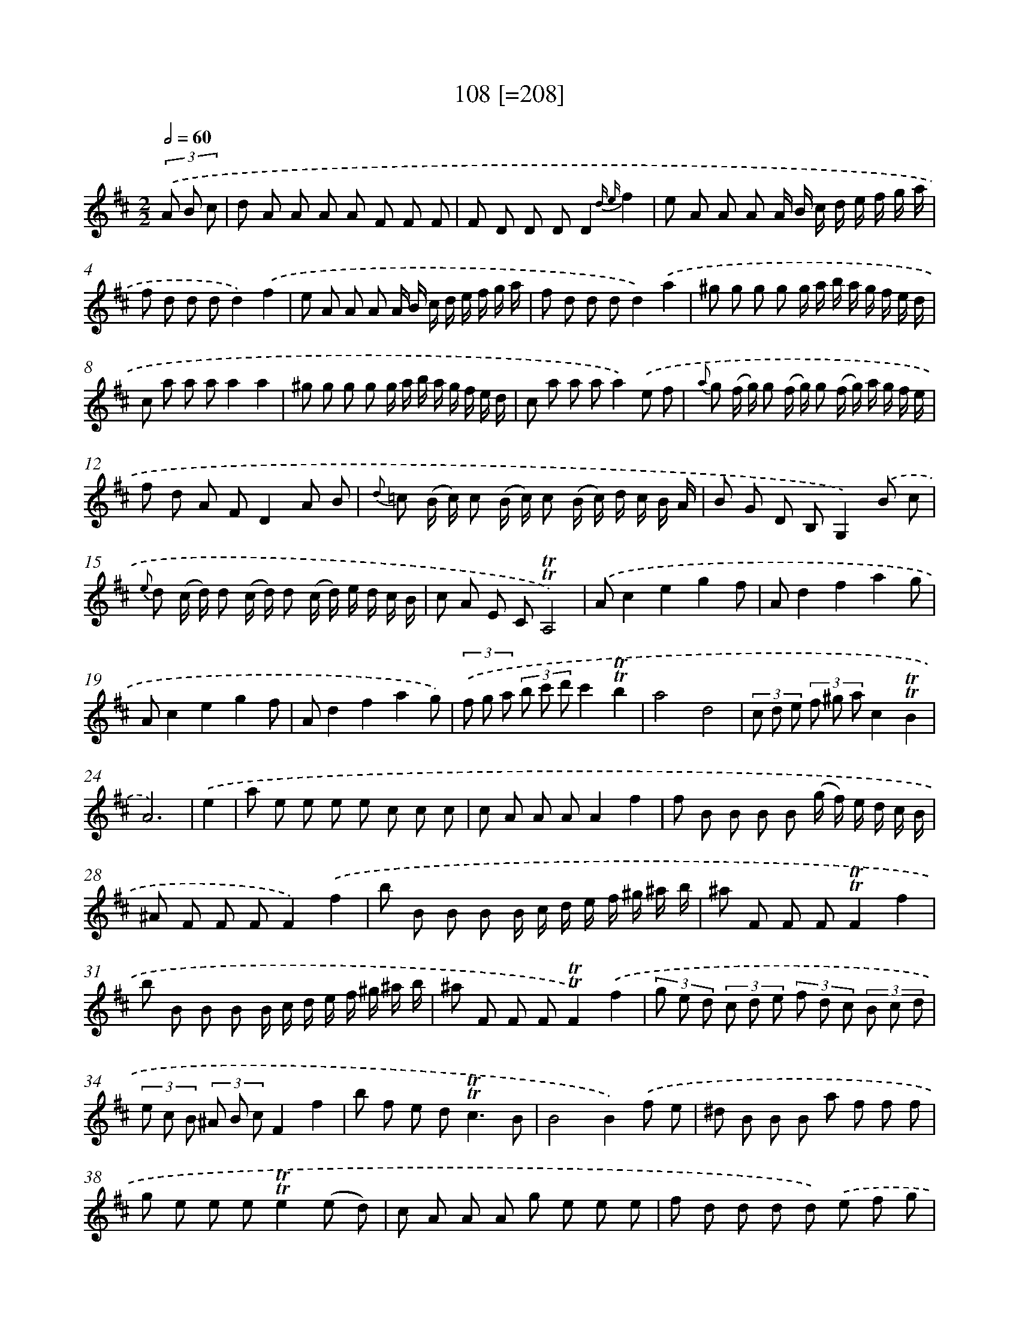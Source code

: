 X: 15752
T: 108 [=208]
%%abc-version 2.0
%%abcx-abcm2ps-target-version 5.9.1 (29 Sep 2008)
%%abc-creator hum2abc beta
%%abcx-conversion-date 2018/11/01 14:37:57
%%humdrum-veritas 711295811
%%humdrum-veritas-data 83627691
%%continueall 1
%%barnumbers 0
L: 1/8
M: 2/2
Q: 1/2=60
K: D clef=treble
(3.('A B c [I:setbarnb 1]|
d A A A A F F F |
F D D DD2{d e}f2 |
e A A A A/ B/ c/ d/ e/ f/ g/ a/ |
f d d dd2).('f2 |
e A A A A/ B/ c/ d/ e/ f/ g/ a/ |
f d d dd2).('a2 |
^g g g g g/ a/ b/ a/ g/ f/ e/ d/ |
c a a aa2a2 |
^g g g g g/ a/ b/ a/ g/ f/ e/ d/ |
c a a aa2).('e f |
{a} g (f/ g/) g (f/ g/) g (f/ g/) a/ g/ f/ e/ |
f d A FD2A B |
{d} =c (B/ c/) c (B/ c/) c (B/ c/) d/ c/ B/ A/ |
B G D B,G,2).('B c |
{e} d (c/ d/) d (c/ d/) d (c/ d/) e/ d/ c/ B/ |
c A E C!trill!!trill!A,4) |
.('Ac2e2g2f |
Ad2f2a2g |
Ac2e2g2f |
Ad2f2a2g) |
(3.('f g a (3b c' d'c'2!trill!!trill!b2 |
a4d4 |
(3c d e (3f ^g ac2!trill!!trill!B2 |
A6) |
.('e2 [I:setbarnb 25]|
a e e e e c c c |
c A A AA2f2 |
f B B B B (g/ f/) e/ d/ c/ B/ |
^A F F FF2).('f2 |
b B B B B/ c/ d/ e/ f/ ^g/ ^a/ b/ |
^a F F F!trill!!trill!F2f2 |
b B B B B/ c/ d/ e/ f/ ^g/ ^a/ b/ |
^a F F F!trill!!trill!F2).('f2 |
(3g e d (3c d e (3f d c (3B c d |
(3e c B (3^A B cF2f2 |
b f e d2<!trill!!trill!c2B |
B4B2).('f e |
^d B B B a f f f |
g e e e!trill!!trill!e2(e d) |
c A A A g e e e |
f d d d d) .('e f g |
!trill!!trill!a4(3a d' c' (3b c' a |
b2!trill!!trill!a4f g |
!trill!!trill!a4(3a d' c' (3b c' a |
b2!trill!!trill!a4)(3.('d c d |
e4(3e a g (3f g e |
f2e2-e d c d |
!trill!!trill!e4(3e a g (3f g e |
f2!trill!!trill!e4).('a g |
f d d d d =c c c |
=c B B BB2(b a) |
^g e e e e d d d |
d c c cc2).('A2 |
(3B c d (3e f g (3c d e (3f g a |
(3d e f (3g a ba2!trill!!trill!g2 |
(3f a g (3f e dA2!trill!!trill!c2 |
d6).('A,2 |
A,C2E2G2F |
A,D2F2A2G |
A,C2E2G2F |
A,D2F2A2G |
(3F G A (3B c dc2B2 |
A4{E F}G4 |
(3F G A (3B c dF2!trill!!trill!E2 |
D6) :|]
